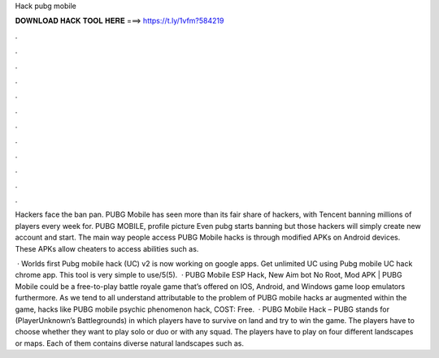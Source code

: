Hack pubg mobile



𝐃𝐎𝐖𝐍𝐋𝐎𝐀𝐃 𝐇𝐀𝐂𝐊 𝐓𝐎𝐎𝐋 𝐇𝐄𝐑𝐄 ===> https://t.ly/1vfm?584219



.



.



.



.



.



.



.



.



.



.



.



.

Hackers face the ban pan. PUBG Mobile has seen more than its fair share of hackers, with Tencent banning millions of players every week for.  PUBG MOBILE, profile picture Even pubg starts banning but those hackers will simply create new account and start. The main way people access PUBG Mobile hacks is through modified APKs on Android devices. These APKs allow cheaters to access abilities such as.

 · Worlds first Pubg mobile hack (UC) v2 is now working on google apps. Get unlimited UC using Pubg mobile UC hack chrome app. This tool is very simple to use/5(5).  · PUBG Mobile ESP Hack, New Aim bot No Root, Mod APK | PUBG Mobile could be a free-to-play battle royale game that’s offered on IOS, Android, and Windows game loop emulators furthermore. As we tend to all understand attributable to the problem of PUBG mobile hacks ar augmented within the game, hacks like PUBG mobile psychic phenomenon hack, COST: Free.  · PUBG Mobile Hack – PUBG stands for (PlayerUnknown’s Battlegrounds) in which players have to survive on land and try to win the game. The players have to choose whether they want to play solo or duo or with any squad. The players have to play on four different landscapes or maps. Each of them contains diverse natural landscapes such as.
